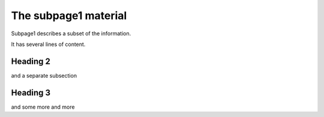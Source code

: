 The subpage1 material
---------------------

Subpage1 describes a subset of the information.

It has several lines of content.

Heading 2
.........

and a separate subsection


Heading 3
.........

and some more and more
